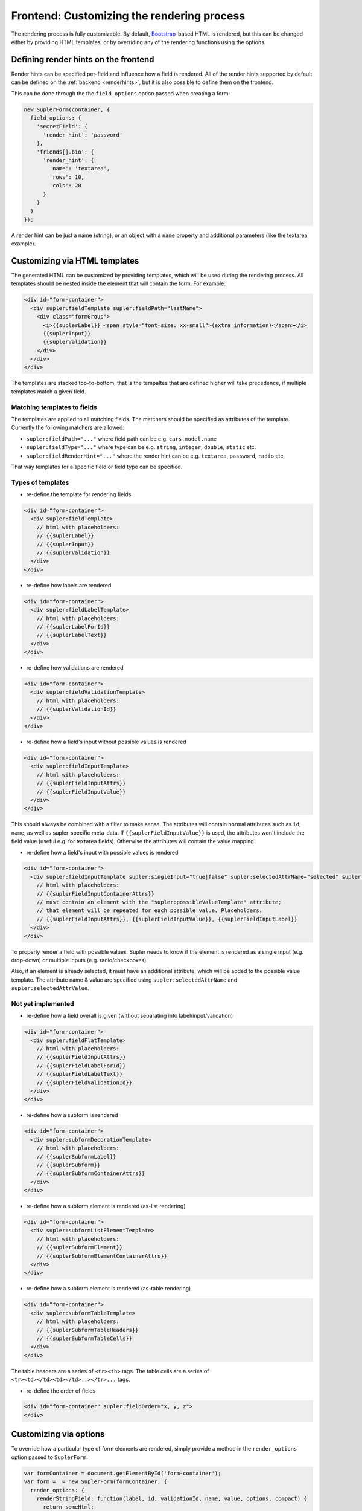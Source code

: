 .. _customizingrender:

Frontend: Customizing the rendering process
===========================================

The rendering process is fully customizable. By default, `Bootstrap <http://getbootstrap.com/>`_-based HTML is rendered,
but this can be changed either by providing HTML templates, or by overriding any of the rendering functions using the
options.

.. _customizingrender_renderhints:

Defining render hints on the frontend
-------------------------------------

Render hints can be specified per-field and influence how a field is rendered. All of the render hints supported by
default can be defined on the :ref:`backend <renderhints>`, but it is also possible to define them on the frontend.

This can be done through the the ``field_options`` option passed when creating a form:

.. code-block:: javascript

  new SuplerForm(container, {
    field_options: {
      'secretField': {
        'render_hint': 'password'
      },
      'friends[].bio': {
        'render_hint': {
          'name': 'textarea',
          'rows': 10,
          'cols': 20
        }
      }
    }
  });

A render hint can be just a name (string), or an object with a ``name`` property and additional parameters (like
the textarea example).

Customizing via HTML templates
------------------------------

The generated HTML can be customized by providing templates, which will be used during the rendering process. All
templates should be nested inside the element that will contain the form. For example:

.. code-block:: html
 
  <div id="form-container">
    <div supler:fieldTemplate supler:fieldPath="lastName">
      <div class="formGroup">
        <i>{{suplerLabel}} <span style="font-size: xx-small">(extra information)</span></i>
        {{suplerInput}}
        {{suplerValidation}}
      </div>
    </div>
  </div>

The templates are stacked top-to-bottom, that is the tempaltes that are defined higher will take precedence, if
multiple templates match a given field.

Matching templates to fields
^^^^^^^^^^^^^^^^^^^^^^^^^^^^

The templates are applied to all matching fields. The matchers should be specified as attributes of the template.
Currently the following matchers are allowed:

* ``supler:fieldPath="..."`` where field path can be e.g. ``cars.model.name``
* ``supler:fieldType="..."`` where type can be e.g. ``string``, ``integer``, ``double``, ``static`` etc.
* ``supler:fieldRenderHint="..."`` where the render hint can be e.g. ``textarea``, ``password``, ``radio`` etc.

That way templates for a specific field or field type can be specified.

Types of templates
^^^^^^^^^^^^^^^^^^

* re-define the template for rendering fields

.. code-block:: html
 
  <div id="form-container">
    <div supler:fieldTemplate>
      // html with placeholders:
      // {{suplerLabel}}
      // {{suplerInput}}
      // {{suplerValidation}}
    </div>
  </div>

* re-define how labels are rendered

.. code-block:: html
 
  <div id="form-container">
    <div supler:fieldLabelTemplate>
      // html with placeholders:
      // {{suplerLabelForId}}
      // {{suplerLabelText}}
    </div>
  </div>

* re-define how validations are rendered

.. code-block:: html
 
  <div id="form-container">
    <div supler:fieldValidationTemplate>
      // html with placeholders:
      // {{suplerValidationId}}
    </div>
  </div>

* re-define how a field's input without possible values is rendered

.. code-block:: html
 
  <div id="form-container">
    <div supler:fieldInputTemplate>
      // html with placeholders:
      // {{suplerFieldInputAttrs}}
      // {{suplerFieldInputValue}}
    </div>
  </div>

This should always be combined with a filter to make sense. The attributes will contain normal attributes such
as ``id``, ``name``, as well as supler-specific meta-data. If ``{{suplerFieldInputValue}}`` is used,
the attributes won't include the field value (useful e.g. for textarea fields). Otherwise the attributes will
contain the value mapping.

* re-define how a field's input with possible values is rendered

.. code-block:: html
 
  <div id="form-container">
    <div supler:fieldInputTemplate supler:singleInput="true|false" supler:selectedAttrName="selected" supler:selectedAttrValue="selected">
      // html with placeholders:
      // {{suplerFieldInputContainerAttrs}}
      // must contain an element with the "supler:possibleValueTemplate" attribute;
      // that element will be repeated for each possible value. Placeholders:
      // {{suplerFieldInputAttrs}}, {{suplerFieldInputValue}}, {{suplerFieldInputLabel}}
    </div>
  </div>

To properly render a field with possible values, Supler needs to know if the element is rendered as a single input
(e.g. drop-down) or multiple inputs (e.g. radio/checkboxes).

Also, if an element is already selected, it must have an additional attribute, which will be added to the possible
value template. The attribute name & value are specified using ``supler:selectedAttrName`` and
``supler:selectedAttrValue``.

Not yet implemented
^^^^^^^^^^^^^^^^^^^

* re-define how a field overall is given (without separating into label/input/validation)

.. code-block:: html
 
  <div id="form-container">
    <div supler:fieldFlatTemplate>
      // html with placeholders:
      // {{suplerFieldInputAttrs}}
      // {{suplerFieldLabelForId}}
      // {{suplerFieldLabelText}}
      // {{suplerFieldValidationId}}
    </div>
  </div>

* re-define how a subform is rendered

.. code-block:: html
 
  <div id="form-container">
    <div supler:subformDecorationTemplate>
      // html with placeholders:
      // {{suplerSubformLabel}}
      // {{suplerSubform}}
      // {{suplerSubformContainerAttrs}}
    </div>
  </div>

* re-define how a subform element is rendered (as-list rendering)

.. code-block:: html
 
  <div id="form-container">
    <div supler:subformListElementTemplate>
      // html with placeholders:
      // {{suplerSubformElement}}
      // {{suplerSubformElementContainerAttrs}}
    </div>
  </div>

* re-define how a subform element is rendered (as-table rendering)

.. code-block:: html

  <div id="form-container">
    <div supler:subformTableTemplate>
      // html with placeholders:
      // {{suplerSubformTableHeaders}}
      // {{suplerSubformTableCells}}
    </div>
  </div>

The table headers are a series of ``<tr><th>`` tags.
The table cells are a series of ``<tr><td></td><td></td>..></tr>...`` tags.

* re-define the order of fields
 
.. code-block:: html

  <div id="form-container" supler:fieldOrder="x, y, z">
  </div>

Customizing via options
-----------------------

To override how a particular type of form elements are rendered, simply provide a method in the ``render_options``
option passed to ``SuplerForm``:
 
.. code-block:: javascript 

  var formContainer = document.getElementById('form-container');
  var form =  = new SuplerForm(formContainer, {
    render_options: {
      renderStringField: function(label, id, validationId, name, value, options, compact) {
        return someHtml;
      }
    }
  });
  form.render(formJson); // formJson is received from the server

Methods available for overriding:
 
.. code-block:: javascript 

  // basic types
  renderStringField: (fieldData: FieldData, options: any, compact: boolean): string
  renderIntegerField: (fieldData: FieldData, options: any, compact: boolean): string
  renderDoubleField: (fieldData: FieldData, options: any, compact: boolean): string
  renderPasswordField: (fieldData: FieldData, compact: boolean): string
  renderTextareaField: (fieldData: FieldData, compact: boolean): string
  renderMultiChoiceCheckboxField: (fieldData: FieldData, possibleValues: SelectValue[], options: any, compact: boolean): string
  renderMultiChoiceSelectField: (fieldData: FieldData, possibleValues: SelectValue[], options: any, compact: boolean): string
  renderSingleChoiceRadioField: (fieldData: FieldData, possibleValues: SelectValue[], options: any, compact: boolean): string
  renderSingleChoiceSelectField: (fieldData: FieldData, possibleValues: SelectValue[], options: any, compact: boolean): string
  renderActionField: (fieldData: FieldData, options: any, compact: boolean): string
  
  // templates
  // [label] [input] [validation]
  renderField: (input: string, fieldData: FieldData, compact: boolean) => string
  renderLabel: (forId: string, label: string) => string
  renderValidation: (validationId: string) => string
  
  renderStaticField: (label: string, id: string, validationId: string, value: any, compact: boolean) => string
  renderStaticText: (text: string) => string
  
  renderSubformDecoration: (subform: string, label: string, id: string, name: string) => string
  renderSubformListElement: (subformElement: string, options: any) => string;
  renderSubformTable: (tableHeaders: string[], cells: string[][], elementOptions: any) => string;
  
  // html form elements
  renderHtmlInput: (inputType: string, value: any, options: any) => string
  renderHtmlSelect: (value: number, possibleValues: SelectValue[], options: any) => string
  renderHtmlRadios: (value: any, possibleValues: SelectValue[], options: any) => string
  renderHtmlCheckboxes: (value: any, possibleValues: SelectValue[], options: any) => string
  renderHtmlTextarea: (value: string, options: any) => string
  
  // misc
  additionalFieldOptions: () => any
